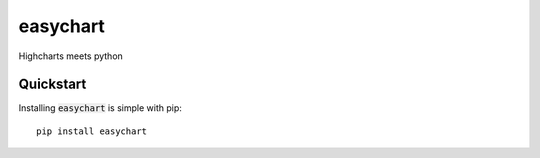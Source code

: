 easychart
======================================
Highcharts meets python

Quickstart
-------------------------------------
Installing :code:`easychart` is simple with pip: 
::

    pip install easychart